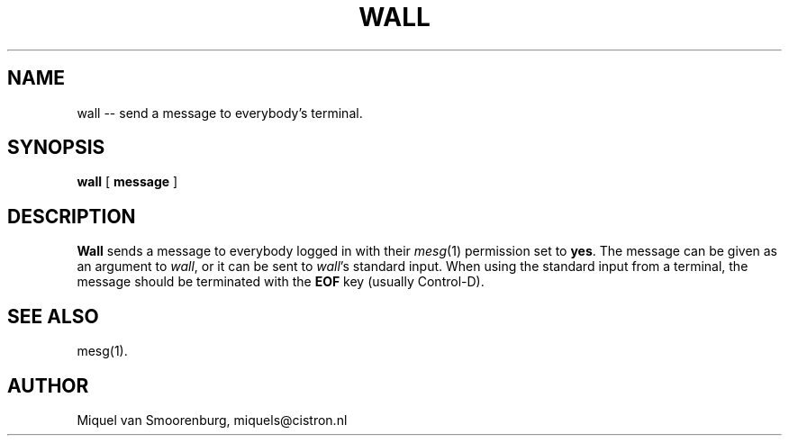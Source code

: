 .TH WALL 1 "10 October 1994" "" "Linux User's Manual"
.SH NAME
wall -- send a message to everybody's terminal.
.SH SYNOPSIS
.B wall
.RB [ " message " ]
.SH DESCRIPTION
.B Wall
sends a message to everybody logged in with their \fImesg\fP(1) permission
set to \fByes\fP. The message can be given as an argument to \fIwall\fP, or
it can be sent to \fIwall\fP's standard input. When using the standard input
from a terminal, the message should be terminated with the \fBEOF\fP key
(usually Control-D).
.SH SEE ALSO
mesg(1).
.SH AUTHOR
Miquel van Smoorenburg, miquels@cistron.nl

